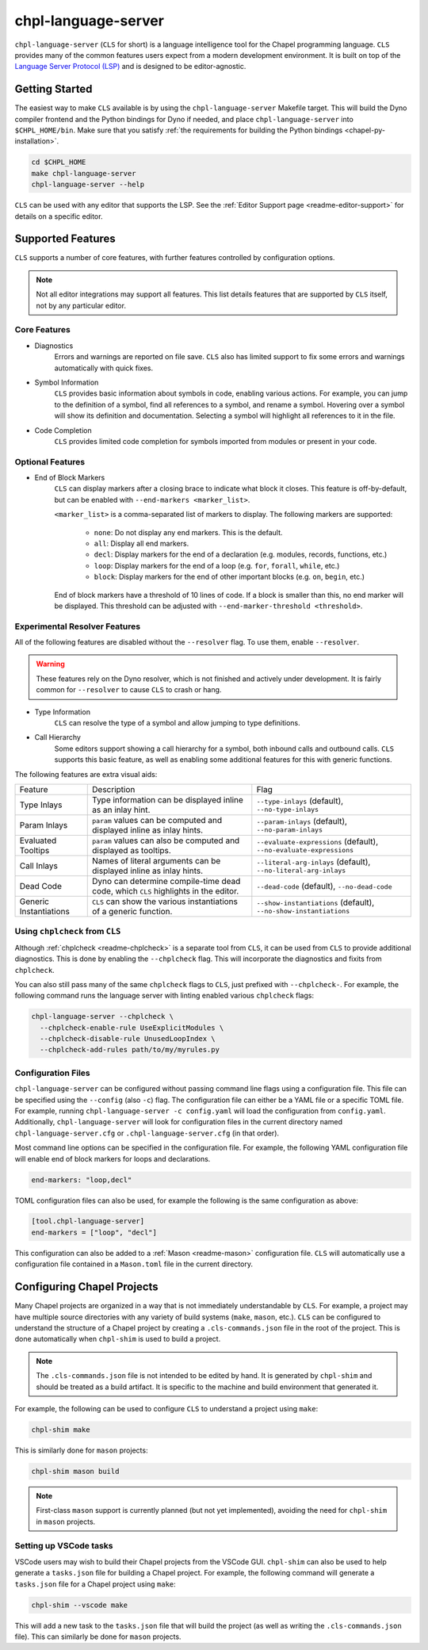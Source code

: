 .. _readme-chpl-language-server:

chpl-language-server
====================

``chpl-language-server`` (``CLS`` for short) is a language intelligence tool
for the Chapel programming language. ``CLS`` provides many of the common
features users expect from a modern development environment. It is built on top
of the `Language Server Protocol (LSP)
<https://microsoft.github.io/language-server-protocol/>`_ and is designed to be
editor-agnostic.

Getting Started
---------------

The easiest way to make ``CLS`` available is by using the
``chpl-language-server`` Makefile target. This will build the Dyno compiler
frontend and the Python bindings for Dyno if needed, and place
``chpl-language-server`` into ``$CHPL_HOME/bin``. Make sure that you satisfy :ref:`the requirements for building the Python bindings <chapel-py-installation>`.

.. code-block:: bash

   cd $CHPL_HOME
   make chpl-language-server
   chpl-language-server --help

``CLS`` can be used with any editor that supports the LSP. See the
:ref:`Editor Support page <readme-editor-support>` for details on a specific
editor.

Supported Features
------------------

``CLS`` supports a number of core features, with further features controlled by configuration options.

.. note::

   Not all editor integrations may support all features. This list details
   features that are supported by ``CLS`` itself, not by any particular editor.

Core Features
^^^^^^^^^^^^^

* Diagnostics
   Errors and warnings are reported on file save. ``CLS`` also has limited
   support to fix some errors and warnings automatically with quick fixes.
* Symbol Information
   ``CLS`` provides basic information about symbols in code, enabling various
   actions. For example, you can jump to the definition of a symbol, find all
   references to a symbol, and rename a symbol. Hovering over a symbol will
   show its definition and documentation. Selecting a symbol will highlight all
   references to it in the file.
* Code Completion
   ``CLS`` provides limited code completion for symbols imported from modules
   or present in your code.

Optional Features
^^^^^^^^^^^^^^^^^

* End of Block Markers
   ``CLS`` can display markers after a closing brace to indicate what block it
   closes. This feature is off-by-default, but can be enabled with
   ``--end-markers <marker_list>``.

   ``<marker_list>`` is a comma-separated list of markers to display. The
   following markers are supported:

      * ``none``: Do not display any end markers. This is the default.
      * ``all``: Display all end markers.
      * ``decl``: Display markers for the end of a declaration (e.g. modules,
        records, functions, etc.)
      * ``loop``: Display markers for the end of a loop (e.g. ``for``,
        ``forall``, ``while``, etc.)
      * ``block``: Display markers for the end of other important blocks (e.g.
        ``on``, ``begin``, etc.)

   End of block markers have a threshold of 10 lines of code. If a block is
   smaller than this, no end marker will be displayed. This threshold can be
   adjusted with ``--end-marker-threshold <threshold>``.

Experimental Resolver Features
^^^^^^^^^^^^^^^^^^^^^^^^^^^^^^^

All of the following features are disabled without the ``--resolver`` flag. To
use them, enable ``--resolver``.

.. warning::

   These features rely on the Dyno resolver, which is not finished and actively
   under development. It is fairly common for ``--resolver`` to cause ``CLS``
   to crash or hang.

* Type Information
   ``CLS`` can resolve the type of a symbol and allow jumping to type
   definitions.
* Call Hierarchy
   Some editors support showing a call hierarchy for a symbol, both inbound
   calls and outbound calls. ``CLS`` supports this basic feature, as well as
   enabling some additional features for this with generic functions.

The following features are extra visual aids:

+----------------+--------------------------------------------+---------------------------------------+
| Feature        | Description                                | Flag                                  |
+----------------+--------------------------------------------+---------------------------------------+
| Type Inlays    | Type information can be displayed inline   | ``--type-inlays`` (default),          |
|                | as an inlay hint.                          | ``--no-type-inlays``                  |
+----------------+--------------------------------------------+---------------------------------------+
| Param Inlays   | ``param`` values can be computed and       | ``--param-inlays`` (default),         |
|                | displayed inline as inlay hints.           | ``--no-param-inlays``                 |
+----------------+--------------------------------------------+---------------------------------------+
| Evaluated      | ``param`` values can also be computed and  | ``--evaluate-expressions`` (default), |
| Tooltips       | displayed as tooltips.                     | ``--no-evaluate-expressions``         |
+----------------+--------------------------------------------+---------------------------------------+
| Call Inlays    | Names of literal arguments can be          | ``--literal-arg-inlays`` (default),   |
|                | displayed inline as inlay hints.           | ``--no-literal-arg-inlays``           |
+----------------+--------------------------------------------+---------------------------------------+
| Dead Code      | Dyno can determine compile-time dead code, | ``--dead-code`` (default),            |
|                | which ``CLS`` highlights in the editor.    | ``--no-dead-code``                    |
+----------------+--------------------------------------------+---------------------------------------+
| Generic        | ``CLS`` can show the various               | ``--show-instantiations`` (default),  |
| Instantiations | instantiations of a generic function.      | ``--no-show-instantiations``          |
+----------------+--------------------------------------------+---------------------------------------+

Using ``chplcheck`` from ``CLS``
^^^^^^^^^^^^^^^^^^^^^^^^^^^^^^^^

Although :ref:`chplcheck <readme-chplcheck>` is a separate tool from ``CLS``,
it can be used from ``CLS`` to provide additional diagnostics. This is done by
enabling the ``--chplcheck`` flag. This will incorporate the diagnostics and
fixits from ``chplcheck``.

You can also still pass many of the same ``chplcheck`` flags to ``CLS``, just
prefixed with ``--chplcheck-``. For example, the following command runs the
language server with linting enabled various ``chplcheck`` flags:

.. code-block:: bash

   chpl-language-server --chplcheck \
     --chplcheck-enable-rule UseExplicitModules \
     --chplcheck-disable-rule UnusedLoopIndex \
     --chplcheck-add-rules path/to/my/myrules.py

Configuration Files
^^^^^^^^^^^^^^^^^^^

``chpl-language-server`` can be configured without passing command line flags using a
configuration file. This file can be specified using the ``--config`` (also
``-c``) flag. The configuration file can either be a YAML file or a specific
TOML file. For example, running ``chpl-language-server -c config.yaml`` will load the
configuration from ``config.yaml``. Additionally, ``chpl-language-server`` will look for
configuration files in the current directory named ``chpl-language-server.cfg`` or
``.chpl-language-server.cfg`` (in that order).

Most command line options can be specified in the configuration file. For
example, the following YAML configuration file will enable end of block markers for loops and declarations.

.. code-block:: yaml

   end-markers: "loop,decl"

TOML configuration files can also be used, for example the following is the same configuration as above:

.. code-block:: toml

   [tool.chpl-language-server]
   end-markers = ["loop", "decl"]

This configuration can also be added to a :ref:`Mason <readme-mason>`
configuration file. ``CLS`` will automatically use a configuration file
contained in a ``Mason.toml`` file in the current directory.

Configuring Chapel Projects
---------------------------

Many Chapel projects are organized in a way that is not immediately
understandable by ``CLS``. For example, a project may have multiple source
directories with any variety of build systems (``make``, ``mason``, etc.).
``CLS`` can be configured to understand the structure of a Chapel project by
creating a ``.cls-commands.json`` file in the root of the project. This is done
automatically when ``chpl-shim`` is used to build a project.

.. note::

   The ``.cls-commands.json`` file is not intended to be edited by hand. It is
   generated by ``chpl-shim`` and should be treated as a build artifact. It is
   specific to the machine and build environment that generated it.

For example, the following can be used to configure ``CLS`` to understand a
project using ``make``:

.. code-block:: bash

   chpl-shim make

This is similarly done for ``mason`` projects:

.. code-block:: bash

   chpl-shim mason build

.. note::

   First-class ``mason`` support is currently planned (but not yet
   implemented), avoiding the need for ``chpl-shim`` in ``mason`` projects.

Setting up VSCode tasks
^^^^^^^^^^^^^^^^^^^^^^^

VSCode users may wish to build their Chapel projects from the VSCode GUI.
``chpl-shim`` can also be used to help generate a ``tasks.json`` file for
building a Chapel project. For example, the following command will generate a
``tasks.json`` file for a Chapel project using ``make``:

.. code-block:: bash

   chpl-shim --vscode make

This will add a new task to the ``tasks.json`` file that will build the project
(as well as writing the ``.cls-commands.json`` file). This can similarly be
done for ``mason`` projects.
